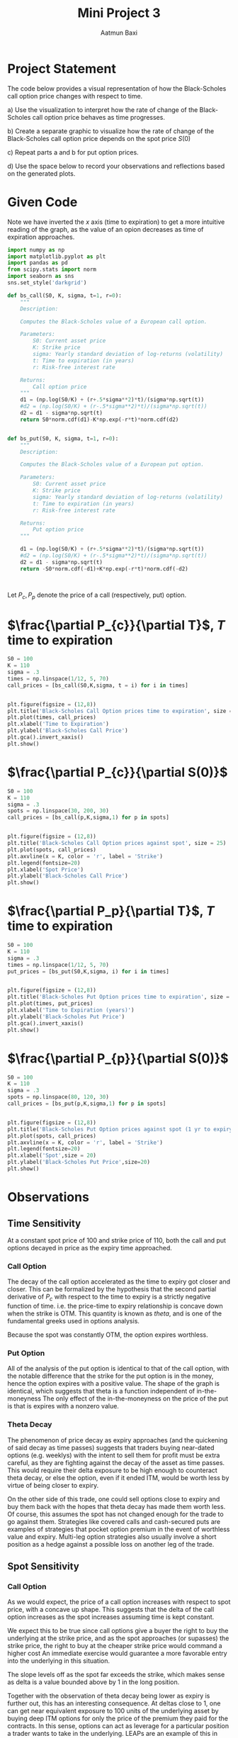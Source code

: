 #+title: Mini Project 3
#+author: Aatmun Baxi
* Project Statement

The code below provides a visual representation of how the Black-Scholes call option price changes with respect to time.

a) Use the visualization to interpret how the rate of change of the Black-Scholes call option price behaves as time progresses.

b) Create a separate graphic to visualize how the rate of change of the Black-Scholes call option price depends on the spot price
   \(S(0)\)

c) Repeat parts a and b for put option prices.

d) Use the space below to record your observations and reflections based on the generated plots.
* Given Code
Note we have inverted the \(x\) axis (time to expiration) to get a more intuitive reading of the graph, as the value of an opion decreases as time of expiration approaches.
#+begin_src jupyter-python :session MiniProject3 :exports code
import numpy as np
import matplotlib.pyplot as plt
import pandas as pd
from scipy.stats import norm
import seaborn as sns
sns.set_style('darkgrid')

def bs_call(S0, K, sigma, t=1, r=0):
    """
    Description:

    Computes the Black-Scholes value of a European call option.

    Parameters:
        S0: Current asset price
        K: Strike price
        sigma: Yearly standard deviation of log-returns (volatility)
        t: Time to expiration (in years)
        r: Risk-free interest rate

    Returns:
        Call option price
    """
    d1 = (np.log(S0/K) + (r+.5*sigma**2)*t)/(sigma*np.sqrt(t))
    #d2 = (np.log(S0/K) + (r-.5*sigma**2)*t)/(sigma*np.sqrt(t))
    d2 = d1 - sigma*np.sqrt(t)
    return S0*norm.cdf(d1)-K*np.exp(-r*t)*norm.cdf(d2)


def bs_put(S0, K, sigma, t=1, r=0):
    """
    Description:

    Computes the Black-Scholes value of a European put option.

    Parameters:
        S0: Current asset price
        K: Strike price
        sigma: Yearly standard deviation of log-returns (volatility)
        t: Time to expiration (in years)
        r: Risk-free interest rate

    Returns:
        Put option price
    """

    d1 = (np.log(S0/K) + (r+.5*sigma**2)*t)/(sigma*np.sqrt(t))
    #d2 = (np.log(S0/K) + (r-.5*sigma**2)*t)/(sigma*np.sqrt(t))
    d2 = d1 - sigma*np.sqrt(t)
    return -S0*norm.cdf(-d1)+K*np.exp(-r*t)*norm.cdf(-d2)



#+end_src

#+RESULTS:

Let \(P_c, P_p\) denote the price of a call (respectively, put) option.
*  \(\frac{\partial P_{c}}{\partial T}\), \(T\) time to expiration
#+begin_src jupyter-python :session MiniProject3 :exports both
S0 = 100
K = 110
sigma = .3
times = np.linspace(1/12, 5, 70)
call_prices = [bs_call(S0,K,sigma, t = i) for i in times]


plt.figure(figsize = (12,8))
plt.title('Black-Scholes Call Option prices time to expiration', size = 25)
plt.plot(times, call_prices)
plt.xlabel('Time to Expiration')
plt.ylabel('Black-Scholes Call Price')
plt.gca().invert_xaxis()
plt.show()
#+end_src

#+RESULTS:
[[file:./.ob-jupyter/442cd3959cbd44b1ce237d42780eb50566178dde.png]]


*  \(\frac{\partial P_{c}}{\partial S(0)}\)
#+begin_src jupyter-python :session MiniProject3 :exports both
S0 = 100
K = 110
sigma = .3
spots = np.linspace(30, 200, 30)
call_prices = [bs_call(p,K,sigma,1) for p in spots]


plt.figure(figsize = (12,8))
plt.title('Black-Scholes Call Option prices against spot', size = 25)
plt.plot(spots, call_prices)
plt.axvline(x = K, color = 'r', label = 'Strike')
plt.legend(fontsize=20)
plt.xlabel('Spot Price')
plt.ylabel('Black-Scholes Call Price')
plt.show()
#+END_SRC

#+RESULTS:
[[file:./.ob-jupyter/3efa858c449aa4be89a549f4a4fbb08bfd1f565a.png]]
*  \(\frac{\partial P_p}{\partial T}\), \(T\) time to expiration
#+begin_src jupyter-python :session MiniProject3 :exports both
S0 = 100
K = 110
sigma = .3
times = np.linspace(1/12, 5, 70)
put_prices = [bs_put(S0,K,sigma, i) for i in times]


plt.figure(figsize = (12,8))
plt.title('Black-Scholes Put Option prices time to expiration', size = 25)
plt.plot(times, put_prices)
plt.xlabel('Time to Expiration (years)')
plt.ylabel('Black-Scholes Put Price')
plt.gca().invert_xaxis()
plt.show()
#+end_src

#+RESULTS:
[[file:./.ob-jupyter/200c0c276a354f95291bf595d4560f039027fafc.png]]



* \(\frac{\partial P_{p}}{\partial S(0)}\)
#+begin_src jupyter-python :session MiniProject3 :exports both
S0 = 100
K = 110
sigma = .3
spots = np.linspace(80, 120, 30)
call_prices = [bs_put(p,K,sigma,1) for p in spots]


plt.figure(figsize = (12,8))
plt.title('Black-Scholes Put Option prices against spot (1 yr to expiry)', size = 20)
plt.plot(spots, call_prices)
plt.axvline(x = K, color = 'r', label = 'Strike')
plt.legend(fontsize=20)
plt.xlabel('Spot',size = 20)
plt.ylabel('Black-Scholes Put Price',size=20)
plt.show()
#+end_src

#+RESULTS:
[[file:./.ob-jupyter/c60b1866225606d5caa4bf4f037f20c7b18020ff.png]]


* Observations

** Time Sensitivity
At a constant spot price of \(100\) and strike price of \(110\),  both the call and put options decayed in price as the expiry time approached.
*** Call Option
The decay of the call option accelerated as the time to expiry got closer and closer.
This can be formalized by the hypothesis that the second partial derivative of \(P_c\) with respect to the time to expiry is a strictly negative function of time.
i.e. the price-time to expiry relationship is concave down when the strike is OTM.
This quantity is known as /theta/, and is one of the fundamental greeks used in options analysis.

Because the spot was constantly OTM, the option expires worthless.

*** Put Option
All of the analysis of the put option is identical to that of the call option, with the notable difference that the strike for the put option is in the money, hence the option expires with a positive value.
The shape of the graph is identical, which suggests that theta is a function independent of in-the-moneyness
The only effect of the in-the-moneyness on the price of the put is that is expires with a nonzero value.

*** Theta Decay
The phenomenon of price decay as expiry approaches (and the quickening of said decay as time passes) suggests that traders buying near-dated options (e.g. weeklys) with the intent to sell them for profit must be extra careful, as they are fighting against the decay of the asset as time passes.
This would require their delta exposure to be high enough to counteract theta decay, or else the option, even if it ended ITM, would be worth less by virtue of being closer to expiry.


On the other side of this trade, one could sell options close to expiry and buy them back with the hopes that theta decay has made them worth less.
Of course, this assumes the spot has not changed enough for the trade to go against them.
Strategies like covered calls and cash-secured puts are examples of strategies that pocket option premium in the event of worthless value and expiry.
Multi-leg option strategies also usually involve a short position as a hedge against a possible loss on another leg of the trade.

** Spot Sensitivity

*** Call Option
As we would expect, the price of a call option increases with respect to spot price, with a concave up shape.
This suggests that the delta of the call option increases as the spot increases assuming time is kept constant.

We expect this to be true since call options give a buyer the right to buy the underlying at the strike price, and as the spot approaches (or supasses) the strike price, the right to buy at the cheaper strike price would command a higher cost
An immediate exercise would guarantee a more favorable entry into the underlying in this situation.

The slope levels off as the spot far exceeds the strike, which makes sense as delta is a value bounded above by \(1\) in the long position.

Together with the observation of theta decay being lower as expiry is further out, this has an interesting consequence.
At deltas close to \(1\), one can get near equivalent exposure to 100 units of the underlying asset by buying deep ITM options for only the price of the premium they paid for the contracts.
In this sense, options can act as leverage for a particular position a trader wants to take in the underlying.
LEAPs are an example of this in action.

*** Put Option
The put option sees the inverse of the call option.
As the spot increases, the option decreases in value, which is expected, since selling the underlying at a lower price than the strike should carry a lower premium.
Notably, the premium is still positive despite the spot being lower than the strike.
Since we are assuming a constant time (1 year) to expiry, there is still time for the price of the underlying to make its way back above the strike, so we should *not* expect the price of the put to be zero.

# Local Variables:
# compile-command: "pandoc -s -o MiniProject3.ipynb MiniProject3.org -V header-includes='<script src="https://cdnjs.cloudflare.com/ajax/libs/require.js/2.3.6/require.min.js"></script>'"
# End
